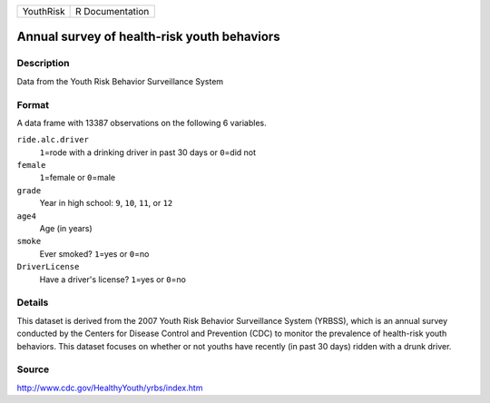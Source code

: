 +-----------+-----------------+
| YouthRisk | R Documentation |
+-----------+-----------------+

Annual survey of health-risk youth behaviors
--------------------------------------------

Description
~~~~~~~~~~~

Data from the Youth Risk Behavior Surveillance System

Format
~~~~~~

A data frame with 13387 observations on the following 6 variables.

``ride.alc.driver``
   ``1``\ =rode with a drinking driver in past 30 days or ``0``\ =did
   not

``female``
   ``1``\ =female or ``0``\ =male

``grade``
   Year in high school: ``9``, ``10``, ``11``, or ``12``

``age4``
   Age (in years)

``smoke``
   Ever smoked? ``1``\ =yes or ``0``\ =no

``DriverLicense``
   Have a driver's license? ``1``\ =yes or ``0``\ =no

Details
~~~~~~~

This dataset is derived from the 2007 Youth Risk Behavior Surveillance
System (YRBSS), which is an annual survey conducted by the Centers for
Disease Control and Prevention (CDC) to monitor the prevalence of
health-risk youth behaviors. This dataset focuses on whether or not
youths have recently (in past 30 days) ridden with a drunk driver.

Source
~~~~~~

http://www.cdc.gov/HealthyYouth/yrbs/index.htm

